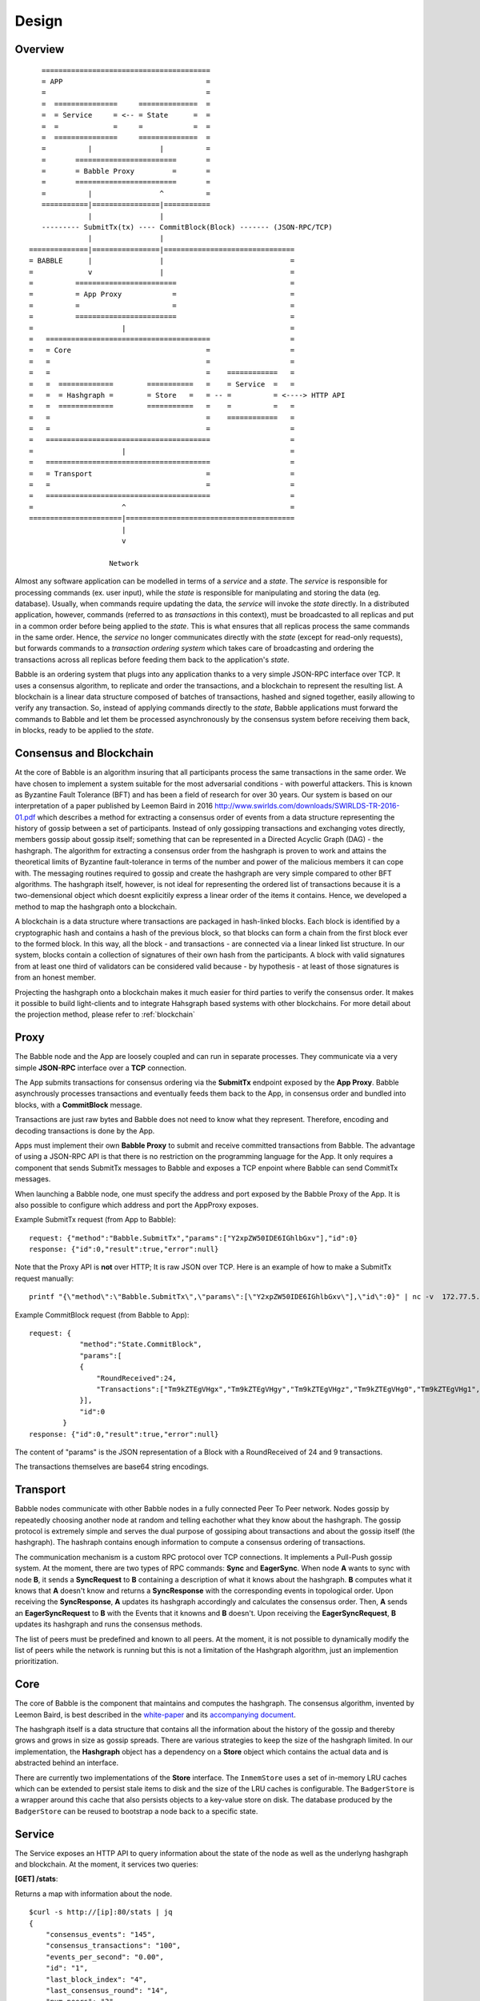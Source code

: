 .. _design:

Design
=============

Overview
--------

::

            ========================================
            = APP                                  =  
            =                                      =
            =  ===============     ==============  =
            =  = Service     = <-- = State      =  =
            =  =             =     =            =  =
            =  ===============     ==============  =
            =          |                |          =
            =       ========================       =
            =       = Babble Proxy         =       =
            =       ========================       =
            =          |                ^          =
            ===========|================|===========
                       |                |
            --------- SubmitTx(tx) ---- CommitBlock(Block) ------- (JSON-RPC/TCP)
                       |                |
         ==============|================|===============================
         = BABBLE      |                |                              =
         =             v                |                              =
         =          ========================                           =
         =          = App Proxy            =                           =
         =          =                      =                           =
         =          ========================                           = 
         =                     |                                       =
         =   =======================================                   =
         =   = Core                                =                   =
         =   =                                     =                   =
         =   =                                     =    ============   =
         =   =  =============        ===========   =    = Service  =   =  
         =   =  = Hashgraph =        = Store   =   = -- =          = <----> HTTP API
         =   =  =============        ===========   =    =          =   =
         =   =                                     =    ============   =     
         =   =                                     =                   =
         =   =======================================                   =
         =                     |                                       =
         =   =======================================                   =
         =   = Transport                           =                   =
         =   =                                     =                   =
         =   =======================================                   =
         =                     ^                                       =
         ======================|========================================
                               |                  
                               v
                       
                            Network

Almost any software application can be modelled in terms of a *service* and a 
*state*. The *service* is responsible for processing commands (ex. user input), 
while the *state* is responsible for manipulating and storing the data (eg. 
database). Usually, when commands require updating the data, the *service* will 
invoke the *state* directly. In a distributed application, however, commands 
(referred to as *transactions* in this context), must be broadcasted to all 
replicas and put in a common order before being applied to the *state*. This is 
what ensures that all replicas process the same commands in the same order. 
Hence, the *service* no longer communicates directly with the *state* (except 
for read-only requests), but forwards commands to a *transaction ordering 
system* which takes care of broadcasting and ordering the transactions across 
all replicas before feeding them back to the application's *state*. 

Babble is an ordering system that plugs into any application thanks to a very 
simple JSON-RPC interface over TCP. It uses a consensus algorithm, to replicate 
and order the transactions, and a blockchain to represent the resulting list. 
A blockchain is a linear data structure composed of batches of transactions, 
hashed and signed together, easily allowing to verify any transaction. So, 
instead of applying commands directly to the *state*, Babble applications must 
forward the commands to Babble and let them be processed asynchronously by the 
consensus system before receiving them back, in blocks, ready to be applied 
to the *state*.  

Consensus and Blockchain
------------------------

At the core of Babble is an algorithm insuring that all participants process the 
same transactions in the same order. We have chosen to implement a system 
suitable for the most adversarial conditions - with powerful attackers. This is 
known as Byzantine Fault Tolerance (BFT) and has been a field of research for 
over 30 years. Our system is based on our interpretation of a paper published by
Leemon Baird in 2016 `<http://www.swirlds.com/downloads/SWIRLDS-TR-2016-01.pdf>`__  
which describes a method for extracting a consensus order of events from a 
data structure representing the history of gossip between a set of participants.
Instead of only gossipping transactions and exchanging votes directly, members 
gossip about gossip itself; something that can be represented in a Directed 
Acyclic Graph (DAG) - the hashgraph. The algorithm for extracting a consensus 
order from the hashgraph is proven to work and attains the theoretical limits of
Byzantine fault-tolerance in terms of the number and power of the malicious
members it can cope with. The messaging routines required to gossip and create 
the hashgraph are very simple compared to other BFT algorithms. The hashgraph 
itself, however, is not ideal for representing the ordered list of transactions 
because it is a two-demensional object which doesnt explicitily express a linear 
order of the items it contains. Hence, we developed a method to map the 
hashgraph onto a blockchain. 

A blockchain is a data structure where transactions are packaged in hash-linked 
blocks. Each block is identified by a cryptographic hash and contains a hash of 
the previous block, so that blocks can form a chain from the first block ever to 
the formed block. In this way, all the block - and transactions - are connected 
via a linear linked list structure. In our system, blocks contain a collection 
of signatures of their own hash from the participants. A block with valid 
signatures from at least one third of validators can be considered valid because
- by hypothesis - at least of those signatures is from an honest member. 

Projecting the hashgraph onto a blockchain makes it much easier for third 
parties to verify the consensus order. It makes it possible to build 
light-clients and to integrate Hahsgraph based systems with other blockchains. 
For more detail about the projection method, please refer to :ref:`blockchain`

Proxy
-----

The Babble node and the App are loosely coupled and can run in separate 
processes. They communicate via a very simple **JSON-RPC** interface over a 
**TCP** connection. 

The App submits transactions for consensus ordering via the **SubmitTx** 
endpoint exposed by the **App Proxy**. Babble asynchrously processes 
transactions and eventually feeds them back to the App, in consensus order and 
bundled into blocks, with a **CommitBlock** message.

Transactions are just raw bytes and Babble does not need to know what they 
represent. Therefore, encoding and decoding transactions is done by the App.

Apps must implement their own **Babble Proxy** to submit and receive committed  
transactions from Babble. The advantage of using a JSON-RPC API is that there is  
no restriction on the programming language for the App. It only requires a 
component that sends SubmitTx messages to Babble and exposes a TCP enpoint where 
Babble can send CommitTx messages.

When launching a Babble node, one must specify the address and port exposed by 
the Babble Proxy of the App. It is also possible to configure which address and 
port the AppProxy exposes.

Example SubmitTx request (from App to Babble):

::

    request: {"method":"Babble.SubmitTx","params":["Y2xpZW50IDE6IGhlbGxv"],"id":0}
    response: {"id":0,"result":true,"error":null}


Note that the Proxy API is **not** over HTTP; It is raw JSON over TCP. Here is 
an example of how to make a SubmitTx request manually:  

::

    printf "{\"method\":\"Babble.SubmitTx\",\"params\":[\"Y2xpZW50IDE6IGhlbGxv\"],\"id\":0}" | nc -v  172.77.5.1 1338


Example CommitBlock request (from Babble to App):

::

    request: {
                "method":"State.CommitBlock",
                "params":[
                {
                    "RoundReceived":24,
                    "Transactions":["Tm9kZTEgVHgx","Tm9kZTEgVHgy","Tm9kZTEgVHgz","Tm9kZTEgVHg0","Tm9kZTEgVHg1","Tm9kZTEgVHg2","Tm9kZTEgVHg3","Tm9kZTEgVHg4","Tm9kZTEgVHg5"]
                }],
                "id":0
            }
    response: {"id":0,"result":true,"error":null}

The content of "params" is the JSON representation of a Block with a 
RoundReceived of 24 and 9 transactions.

The transactions themselves are base64 string encodings.

Transport
---------

Babble nodes communicate with other Babble nodes in a fully connected Peer To 
Peer network. Nodes gossip by repeatedly choosing another node at random and 
telling eachother what they know about the hashgraph. The gossip protocol is 
extremely simple and serves the dual purpose of gossiping about transactions and 
about the gossip itself (the hashgraph). The hashraph contains enough 
information to compute a consensus ordering of transactions. 

The communication mechanism is a custom RPC protocol over TCP connections. It  
implements a Pull-Push gossip system. At the moment, there are two types of RPC  
commands: **Sync** and **EagerSync**. When node **A** wants to sync with node 
**B**, it sends a **SyncRequest** to **B** containing a description of what it 
knows about the hashgraph. **B** computes what it knows that **A** doesn't know 
and returns a **SyncResponse** with the corresponding events in topological 
order. Upon receiving the **SyncResponse**, **A** updates its hashgraph 
accordingly and calculates the consensus order. Then, **A** sends an 
**EagerSyncRequest** to **B** with the Events that it knowns and **B** doesn't. 
Upon receiving the **EagerSyncRequest**, **B** updates its hashgraph and runs 
the consensus methods.

The list of peers must be predefined and known to all peers. At the moment, it 
is not possible to dynamically modify the list of peers while the network is 
running but this is not a limitation of the Hashgraph algorithm, just an 
implemention prioritization.

Core
----

The core of Babble is the component that maintains and computes the hashgraph.  
The consensus algorithm, invented by Leemon Baird, is best described in the 
`white-paper <http://www.swirlds.com/downloads/SWIRLDS-TR-2016-01.pdf>`__  
and its `accompanying document 
<http://www.swirlds.com/downloads/SWIRLDS-TR-2016-02.pdf>`__. 

The hashgraph itself is a data structure that contains all the information about  
the history of the gossip and thereby grows and grows in size as gossip spreads.  
There are various strategies to keep the size of the hashgraph limited. In our  
implementation, the **Hashgraph** object has a dependency on a **Store** object  
which contains the actual data and is abstracted behind an interface.

There are currently two implementations of the **Store** interface. The 
``InmemStore`` uses a set of in-memory LRU caches which can be extended to 
persist stale items to disk and the size of the LRU caches is configurable. The 
``BadgerStore`` is a wrapper around this cache that also persists objects to a 
key-value store on disk. The database produced by the ``BadgerStore`` can be 
reused to bootstrap a node back to a specific state.

Service
-------

The Service exposes an HTTP API to query information about the state of the node
as well as the underlyng hashgraph and blockchain. At the moment, it services 
two queries:

**[GET] /stats**:  

Returns a map with information about the node. 

::

    $curl -s http://[ip]:80/stats | jq
    {
        "consensus_events": "145",
        "consensus_transactions": "100",
        "events_per_second": "0.00",
        "id": "1",
        "last_block_index": "4",
        "last_consensus_round": "14",
        "num_peers": "3",
        "round_events": "18",
        "rounds_per_second": "0.00",
        "state": "Babbling",
        "sync_rate": "1.00",
        "transaction_pool": "0",
        "undetermined_events": "22"
    }

**[GET] /block/{block_index}**:

Returns the Block with the specified index, as stored by the Babble node.

::

    $curl -s http://[ip]:80/block/0 | jq
    {
      "Body": {
        "Index": 0,
        "RoundReceived": 7,
        "Transactions": [
          "Tm9kZTEgVHgx",
          "Tm9kZTEgVHgy",
          "Tm9kZTEgVHgz",
          "Tm9kZTEgVHg0",
          "Tm9kZTEgVHg1",
          "Tm9kZTEgVHg2",
          "Tm9kZTEgVHg3",
          "Tm9kZTEgVHg4",
          "Tm9kZTEgVHg5",
          "Tm9kZTEgVHgxMA==",
          "Tm9kZTEgVHgxOA==",
          "Tm9kZTEgVHgxMQ==",
          "Tm9kZTEgVHgxMg==",
          "Tm9kZTEgVHgxMw==",
          "Tm9kZTEgVHgxNA==",
          "Tm9kZTEgVHgxNQ==",
          "Tm9kZTEgVHgxNg==",
          "Tm9kZTEgVHgxNw=="
        ]
      },
      "Signatures": {
        "0x0442633367F4F3C3B00533956CF5231600EB5622765A064C0BFCC547611293F3353BE2404D01FBF66184DB486C92F50EA08CBA75268DDD29BDF8DA5DA333A2E3F5": "2a2wij946jjhb0nnqcqspk5m3irnw6pyqevsgl833urt453nwq|50npyfnd9c2whz8gqe3jv4ya1qu2if3s25qofuah8565auzpjq",
        "0x04C1795E3C6C66CA3DF09C89FAC9FD5AC1BFF7C8BFE7D1DEF7CEC1A3BD9162F37CE841EE5ACE29B65486DD8EA976D5D7EDEF525C2AB6036CFFA5B8B259C2E29C54": "636m75hq7vmz66vgscosrvhv3ultq1ndh477h3hx8oa38qkxkm|611yf6veodg7kwedt99kuuftjzturj8sowu2c1b65e323umrsv",
        "0x04C8754230AF8F4A3491E16B8508E7D4C6944E496C95E0F6CF2B21ABBDD7BF9768E3F63B63166CE20FF8B7AF8B29C576F138B696E55ADEE6B6B33889CDFD451CC8": "39u9n7nk31nsyjsnrclcvtgo2emx3hu8gpsvfdzy497bbwaoam|69sl3o2rvy9fqant3ui86pffqcdb6tofhp1padlc011oyu6o9v",
        "0x04F753E04757A4D6ABC5741AC80D5CC98D5CE8F68C15104D73C447835D51A7840805614A221FD72C069C3D54E92FC8DC8301D1A9F789E347E7E1F5B63A6975582A": "1ajuve68asea9ydczz7j1vbi4p1rs4svzbyjwkxc0dswppmw7j|353mq56tycr44mmzzr5j5zs3mjwz74g5eladozhbwojfkkaf51"
      }
    }
